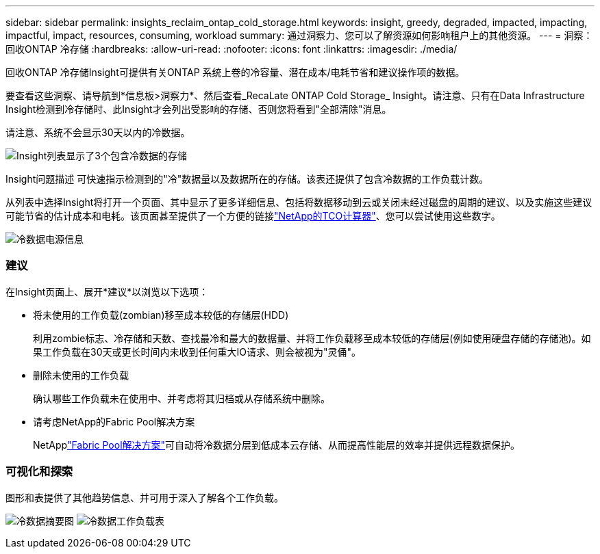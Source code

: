 ---
sidebar: sidebar 
permalink: insights_reclaim_ontap_cold_storage.html 
keywords: insight, greedy, degraded, impacted, impacting, impactful, impact, resources, consuming, workload 
summary: 通过洞察力、您可以了解资源如何影响租户上的其他资源。 
---
= 洞察：回收ONTAP 冷存储
:hardbreaks:
:allow-uri-read: 
:nofooter: 
:icons: font
:linkattrs: 
:imagesdir: ./media/


[role="lead"]
回收ONTAP 冷存储Insight可提供有关ONTAP 系统上卷的冷容量、潜在成本/电耗节省和建议操作项的数据。

要查看这些洞察、请导航到*信息板>洞察力*、然后查看_RecaLate ONTAP Cold Storage_ Insight。请注意、只有在Data Infrastructure Insight检测到冷存储时、此Insight才会列出受影响的存储、否则您将看到"全部清除"消息。

请注意、系统不会显示30天以内的冷数据。

image:Cold_Data_Insight_List.png["Insight列表显示了3个包含冷数据的存储"]

Insight问题描述 可快速指示检测到的"冷"数据量以及数据所在的存储。该表还提供了包含冷数据的工作负载计数。

从列表中选择Insight将打开一个页面、其中显示了更多详细信息、包括将数据移动到云或关闭未经过磁盘的周期的建议、以及实施这些建议可能节省的估计成本和电耗。该页面甚至提供了一个方便的链接link:https://bluexp.netapp.com/cloud-tiering-service-tco["NetApp的TCO计算器"]、您可以尝试使用这些数字。

image:Cold_Data_Power_Info.png["冷数据电源信息"]



=== 建议

在Insight页面上、展开*建议*以浏览以下选项：

* 将未使用的工作负载(zombian)移至成本较低的存储层(HDD)
+
利用zombie标志、冷存储和天数、查找最冷和最大的数据量、并将工作负载移至成本较低的存储层(例如使用硬盘存储的存储池)。如果工作负载在30天或更长时间内未收到任何重大IO请求、则会被视为"灵俑"。

* 删除未使用的工作负载
+
确认哪些工作负载未在使用中、并考虑将其归档或从存储系统中删除。

* 请考虑NetApp的Fabric Pool解决方案
+
NetApplink:https://docs.netapp.com/us-en/cloud-manager-tiering/concept-cloud-tiering.html#features["Fabric Pool解决方案"]可自动将冷数据分层到低成本云存储、从而提高性能层的效率并提供远程数据保护。





=== 可视化和探索

图形和表提供了其他趋势信息、并可用于深入了解各个工作负载。

image:Cold_Data_Storage_Trend.png["冷数据摘要图"] image:Cold_Data_Workload_Table.png["冷数据工作负载表"]
